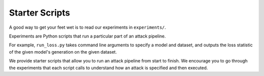 Starter Scripts
===============

A good way to get your feet wet is to read our experiments in ``experiments/``.

Experiments are Python scripts that run a particular part of an attack pipeline.

For example, ``run_loss.py`` takes command line arguments to specify a model and dataset, and outputs the loss statistic of the given model's generation on the given dataset.

We provide starter scripts that allow you to run an attack pipeline from start to finish. We encourage you to go through the experiments that each script calls to understand how an attack is specified and then executed.